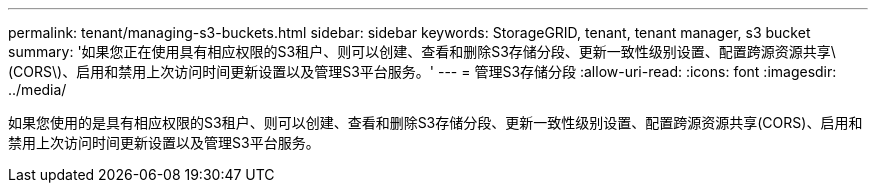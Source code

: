 ---
permalink: tenant/managing-s3-buckets.html 
sidebar: sidebar 
keywords: StorageGRID, tenant, tenant manager, s3 bucket 
summary: '如果您正在使用具有相应权限的S3租户、则可以创建、查看和删除S3存储分段、更新一致性级别设置、配置跨源资源共享\(CORS\)、启用和禁用上次访问时间更新设置以及管理S3平台服务。' 
---
= 管理S3存储分段
:allow-uri-read: 
:icons: font
:imagesdir: ../media/


[role="lead"]
如果您使用的是具有相应权限的S3租户、则可以创建、查看和删除S3存储分段、更新一致性级别设置、配置跨源资源共享(CORS)、启用和禁用上次访问时间更新设置以及管理S3平台服务。
